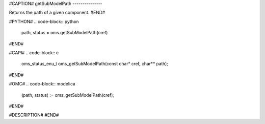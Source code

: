 #CAPTION#
getSubModelPath
---------------

Returns the path of a given component.
#END#

#PYTHON#
.. code-block:: python

  path, status = oms.getSubModelPath(cref)

#END#

#CAPI#
.. code-block:: c

  oms_status_enu_t oms_getSubModelPath(const char* cref, char** path);

#END#

#OMC#
.. code-block:: modelica

  (path, status) := oms_getSubModelPath(cref);

#END#

#DESCRIPTION#
#END#
